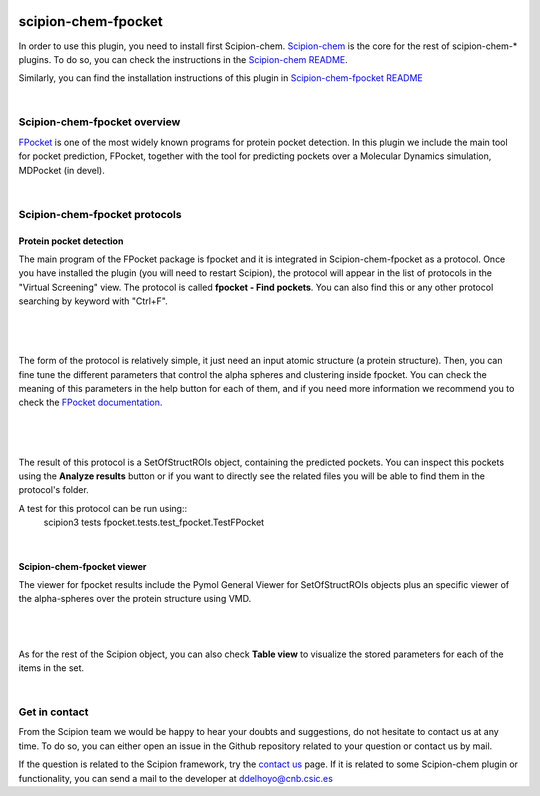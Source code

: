 
.. _docs-chem-fpocket:

.. figure:: ../../../_static/images/fpocket/fpocket_logo.png
   :alt: fpocket logo

###############################################################
scipion-chem-fpocket
###############################################################
In order to use this plugin, you need to install first Scipion-chem.
`Scipion-chem <https://github.com/scipion-chem/docs>`_
is the core for the rest of scipion-chem-\* plugins. To do so, you can check the instructions in the
`Scipion-chem README <https://github.com/scipion-chem/scipion-chem/blob/master/README.rst>`_.

Similarly, you can find the installation instructions of this plugin in
`Scipion-chem-fpocket README <https://github.com/scipion-chem/scipion-chem-fpocket/blob/master/README.rst>`_

|

Scipion-chem-fpocket overview
******************************************
`FPocket <https://github.com/Discngine/fpocket>`_ is one of the most widely known programs for protein pocket detection.
In this plugin we include the main tool for pocket prediction, FPocket, together with the tool for predicting pockets
over a Molecular Dynamics simulation, MDPocket (in devel).

|

Scipion-chem-fpocket protocols
******************************************

**Protein pocket detection**
================================
The main program of the FPocket package is fpocket and it is integrated in Scipion-chem-fpocket as a protocol.
Once you have installed the plugin (you will need to restart Scipion), the protocol will appear in the list of
protocols in the "Virtual Screening" view. The protocol is called **fpocket - Find pockets**.
You can also find this or any other protocol searching by keyword with "Ctrl+F".

|

.. figure:: ../../../_static/images/fpocket/fpocket_protocol.png
   :alt: fpocket protocol

|

The form of the protocol is relatively simple, it just need an input atomic structure (a protein structure).
Then, you can fine tune the different parameters that control the alpha spheres and clustering inside fpocket.
You can check the meaning of this parameters in the help button for each of them, and if you need more information
we recommend you to check the `FPocket documentation <https://github.com/Discngine/fpocket/blob/master/doc/MANUAL.md>`_.

|

.. figure:: ../../../_static/images/fpocket/fpocket_form.png
   :alt: fpocket form

|

The result of this protocol is a SetOfStructROIs object, containing the predicted pockets. You can inspect this pockets
using the **Analyze results** button or if you want to directly see the related files you will be able to find them
in the protocol's folder.

A test for this protocol can be run using::
    scipion3 tests fpocket.tests.test_fpocket.TestFPocket

|

Scipion-chem-fpocket viewer
================================
The viewer for fpocket results include the Pymol General Viewer for SetOfStructROIs objects plus an specific viewer of
the alpha-spheres over the protein structure using VMD.

|

|viewer|  |vmd|

|

.. |viewer| image:: ../../../_static/images/fpocket/fpocket_viewer.png
   :alt: fpocket viewer
   :width: 50%

.. |vmd| image:: ../../../_static/images/fpocket/fpocket_vmd.png
   :alt: fpocket vmd
   :width: 45%

As for the rest of the Scipion object, you can also check **Table view** to visualize the stored parameters for each of
the items in the set.

|

Get in contact
******************************************

From the Scipion team we would be happy to hear your doubts and suggestions, do not hesitate to contact us at any
time. To do so, you can either open an issue in the Github repository related to your question or
contact us by mail.

If the question is related to the Scipion framework, try the `contact us <https://scipion.i2pc.es/contact>`_ page.
If it is related to some Scipion-chem plugin or functionality, you can send a mail to
the developer at ddelhoyo@cnb.csic.es


